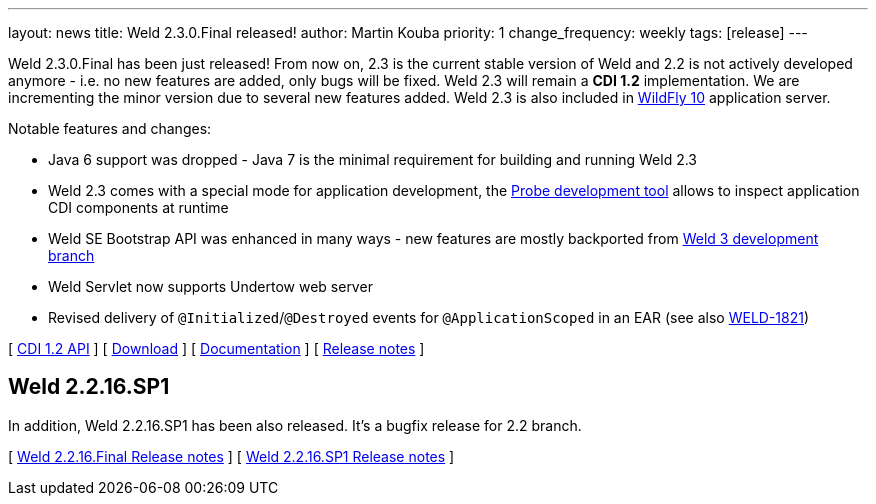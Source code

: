 ---
layout: news
title: Weld 2.3.0.Final released!
author: Martin Kouba
priority: 1
change_frequency: weekly
tags: [release]
---

Weld 2.3.0.Final has been just released! From now on, 2.3 is the current stable version of Weld and 2.2 is not actively developed anymore - i.e. no new features are added, only bugs will be fixed. Weld 2.3 will remain a *CDI 1.2* implementation. We are incrementing the minor version due to several new features added. Weld 2.3 is also included in link:http://wildfly.org/[WildFly 10] application server.

Notable features and changes:

* Java 6 support was dropped - Java 7 is the minimal requirement for building and running Weld 2.3
* Weld 2.3 comes with a special mode for application development, the link:http://docs.jboss.org/weld/reference/2.3.0.Final/en-US/html/devmode.html#probe[Probe development tool] allows to inspect application CDI components at runtime
* Weld SE Bootstrap API was enhanced in many ways - new features are mostly backported from link:http://weld.cdi-spec.org/news/2015/08/05/weld-300Alpha12/#_weld_se_bootstrap_api[Weld 3 development branch]
* Weld Servlet now supports Undertow web server
* Revised delivery of `@Initialized`/`@Destroyed` events for `@ApplicationScoped` in an EAR (see also link:https://issues.jboss.org/browse/WELD-1821[WELD-1821])

&#91; link:http://docs.jboss.org/cdi/api/1.2/[CDI 1.2 API] &#93;
&#91; link:http://weld.cdi-spec.org/download/[Download] &#93;
&#91; link:http://docs.jboss.org/weld/reference/2.3.0.Final/en-US/html/[Documentation] &#93;
&#91; link:https://issues.jboss.org/projects/WELD/versions/12328057[Release notes] &#93;

== Weld 2.2.16.SP1

In addition, Weld 2.2.16.SP1 has been also released. It's a bugfix release for 2.2 branch.

&#91; link:https://issues.jboss.org/secure/ReleaseNote.jspa?projectId=12310891&version=12327594[Weld 2.2.16.Final Release notes] &#93;
&#91; link:https://issues.jboss.org/secure/ReleaseNote.jspa?projectId=12310891&version=12328216[Weld 2.2.16.SP1 Release notes] &#93;
